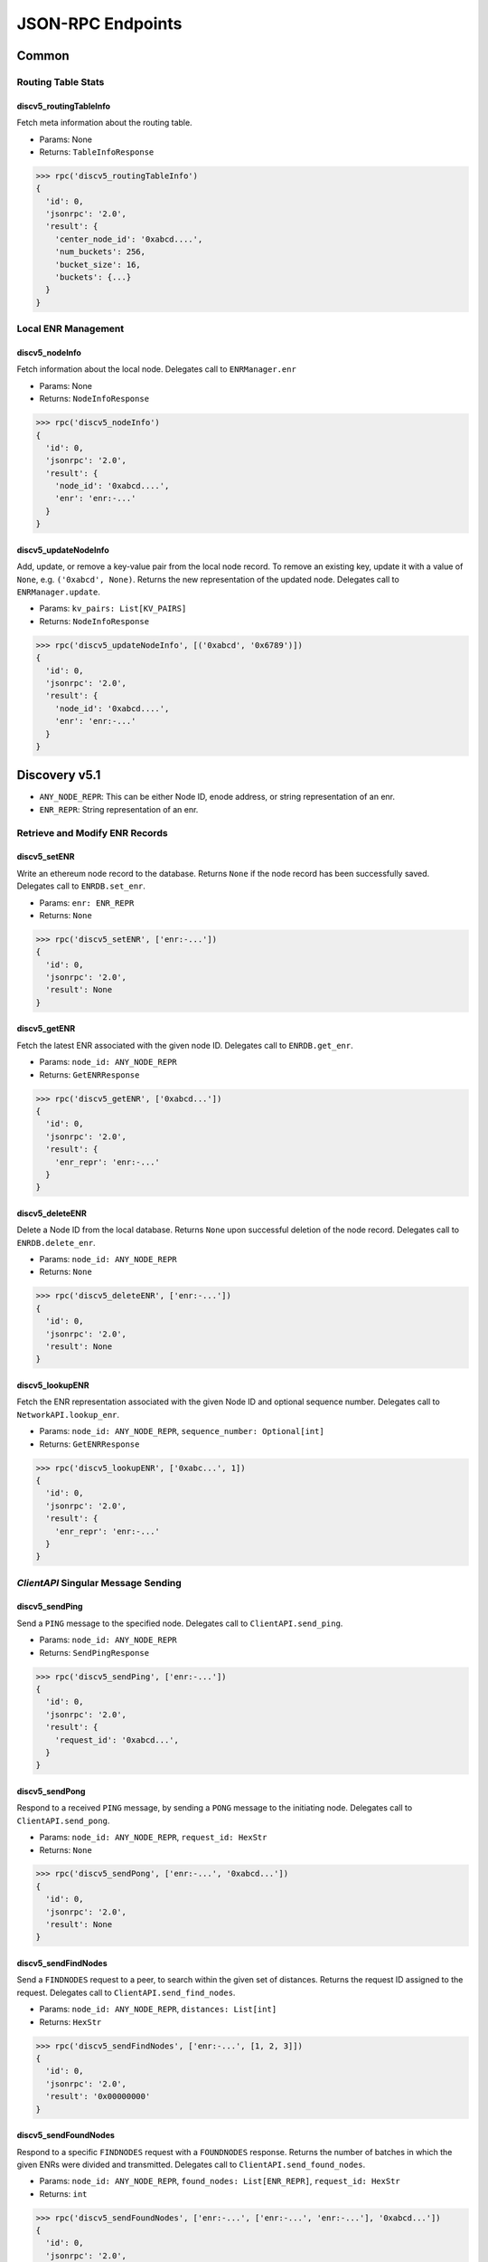 JSON-RPC Endpoints
******************

Common
======

Routing Table Stats
~~~~~~~~~~~~~~~~~~~

discv5_routingTableInfo
-----------------------
Fetch meta information about the routing table.

- Params: None
- Returns: ``TableInfoResponse``

.. code-block:: bash

   >>> rpc('discv5_routingTableInfo')
   {
     'id': 0,
     'jsonrpc': '2.0',
     'result': {
       'center_node_id': '0xabcd....',
       'num_buckets': 256,
       'bucket_size': 16,
       'buckets': {...}
     }
   }

Local ENR Management
~~~~~~~~~~~~~~~~~~~~

discv5_nodeInfo
---------------
Fetch information about the local node. Delegates call to ``ENRManager.enr``

- Params: None
- Returns: ``NodeInfoResponse``

.. code-block:: bash

   >>> rpc('discv5_nodeInfo')
   {
     'id': 0,
     'jsonrpc': '2.0',
     'result': {
       'node_id': '0xabcd....',
       'enr': 'enr:-...'
     }
   }

discv5_updateNodeInfo
---------------------

Add, update, or remove a key-value pair from the local node record. To remove an existing key, update it with a value of ``None``, e.g. ``('0xabcd', None)``. Returns the new representation of the updated node. Delegates call to ``ENRManager.update``.

- Params: ``kv_pairs: List[KV_PAIRS]``
- Returns: ``NodeInfoResponse``

.. code-block:: bash

   >>> rpc('discv5_updateNodeInfo', [('0xabcd', '0x6789')])
   {
     'id': 0,
     'jsonrpc': '2.0',
     'result': {
       'node_id': '0xabcd....',
       'enr': 'enr:-...'
     }
   }


Discovery v5.1
==============

- ``ANY_NODE_REPR``: This can be either Node ID, enode address, or string representation of an enr.
- ``ENR_REPR``: String representation of an enr.

Retrieve and Modify ENR Records
~~~~~~~~~~~~~~~~~~~~~~~~~~~~~~~

discv5_setENR
-------------
Write an ethereum node record to the database. Returns ``None`` if the node record has been successfully saved. Delegates call to ``ENRDB.set_enr``.

- Params: ``enr: ENR_REPR``
- Returns: ``None``

.. code-block:: bash

   >>> rpc('discv5_setENR', ['enr:-...'])
   {
     'id': 0,
     'jsonrpc': '2.0',
     'result': None
   }

discv5_getENR
-------------
Fetch the latest ENR associated with the given node ID. Delegates call to ``ENRDB.get_enr``.

- Params: ``node_id: ANY_NODE_REPR``
- Returns: ``GetENRResponse``

.. code-block:: bash

   >>> rpc('discv5_getENR', ['0xabcd...'])
   {
     'id': 0,
     'jsonrpc': '2.0',
     'result': {
       'enr_repr': 'enr:-...'
     }
   }

discv5_deleteENR
----------------
Delete a Node ID from the local database. Returns ``None`` upon successful deletion of the node record. Delegates call to ``ENRDB.delete_enr``.

- Params: ``node_id: ANY_NODE_REPR``
- Returns: ``None``

.. code-block:: bash

   >>> rpc('discv5_deleteENR', ['enr:-...'])
   {
     'id': 0,
     'jsonrpc': '2.0',
     'result': None
   }

discv5_lookupENR
----------------
Fetch the ENR representation associated with the given Node ID and optional sequence number. Delegates call to ``NetworkAPI.lookup_enr``.

- Params: ``node_id: ANY_NODE_REPR``, ``sequence_number: Optional[int]``
- Returns: ``GetENRResponse``

.. code-block:: bash

   >>> rpc('discv5_lookupENR', ['0xabc...', 1])
   {
     'id': 0,
     'jsonrpc': '2.0',
     'result': {
       'enr_repr': 'enr:-...'
     }
   }

`ClientAPI` Singular Message Sending
~~~~~~~~~~~~~~~~~~~~~~~~~~~~~~~~~~~~

discv5_sendPing
---------------
Send a ``PING`` message to the specified node. Delegates call to ``ClientAPI.send_ping``.

- Params: ``node_id: ANY_NODE_REPR``
- Returns: ``SendPingResponse``

.. code-block:: bash

   >>> rpc('discv5_sendPing', ['enr:-...'])
   {
     'id': 0,
     'jsonrpc': '2.0',
     'result': {
       'request_id': '0xabcd...',
     }
   }

discv5_sendPong
---------------
Respond to a received ``PING`` message, by sending a ``PONG`` message to the initiating node. Delegates call to ``ClientAPI.send_pong``.

- Params: ``node_id: ANY_NODE_REPR``, ``request_id: HexStr``
- Returns: ``None``

.. code-block:: bash

   >>> rpc('discv5_sendPong', ['enr:-...', '0xabcd...'])
   {
     'id': 0,
     'jsonrpc': '2.0',
     'result': None
   }

discv5_sendFindNodes
--------------------
Send a ``FINDNODES`` request to a peer, to search within the given set of distances. Returns the request ID assigned to the request. Delegates call to ``ClientAPI.send_find_nodes``.

- Params: ``node_id: ANY_NODE_REPR``, ``distances: List[int]``
- Returns: ``HexStr``

.. code-block:: bash

   >>> rpc('discv5_sendFindNodes', ['enr:-...', [1, 2, 3]])
   {
     'id': 0,
     'jsonrpc': '2.0',
     'result': '0x00000000'
   }

discv5_sendFoundNodes
---------------------
Respond to a specific ``FINDNODES`` request with a ``FOUNDNODES`` response. Returns the number of batches in which the given ENRs were divided and transmitted. Delegates call to ``ClientAPI.send_found_nodes``.

- Params: ``node_id: ANY_NODE_REPR``, ``found_nodes: List[ENR_REPR]``, ``request_id: HexStr``
- Returns: ``int``

.. code-block:: bash

   >>> rpc('discv5_sendFoundNodes', ['enr:-...', ['enr:-...', 'enr:-...'], '0xabcd...'])
   {
     'id': 0,
     'jsonrpc': '2.0',
     'result': 1
   }

discv5_sendTalkRequest
----------------------
Send a ``TALKREQUEST`` request with a payload to the given peer. Returns the request ID assigned to the request. Delegates call to ``ClientAPI.send_talk_request``.

- Params: ``node_id: ANY_NODE_REPR``, ``protocol: HexStr``, ``payload: HexStr``
- Returns: ``HexStr``

.. code-block:: bash

   >>> rpc('discv5_sendTalkRequest', ['enr:-...', '0xabcd...', '0x1234...'])
   {
     'id': 0,
     'jsonrpc': '2.0',
     'result': '0x00000000'
   }

discv5_sendTalkResponse
-----------------------
Respond to a ``TALKREQUEST`` request by sending a ``TALKRESPONSE`` response. Delegates call to ``ClientAPI.send_talk_response``.

- Params: ``node_id: ANY_NODE_REPR``, ``payload: HexStr``, ``request_id: HexStr``
- Returns: ``None``

.. code-block:: bash

   >>> rpc('discv5_sendTalkResponse', ['enr:-...', '0xabcd...', '0x1234...'])
   {
     'id': 0,
     'jsonrpc': '2.0',
     'result': None
   }

`NetworkAPI` Round Trip Messages
~~~~~~~~~~~~~~~~~~~~~~~~~~~~~~~~

discv5_ping
-----------
Send a ``PING`` message to the designated node and wait for a ``PONG`` response. Delegates call to ``NetworkAPI.ping``.

- Params: ``node_id: ANY_NODE_REPR``
- Returns: ``PongResponse``

.. code-block:: bash

   >>> rpc('discv5_ping', ['enr:-...'])
   {
     'id': 0,
     'jsonrpc': '2.0',
     'result': {
       'enr_seq': 3,
       'packet_ip': '127.0.0.1',
       'packet_port': 30303
     }
   }

discv5_findNodes
----------------
Send a ``FINDNODES`` request for nodes that fall within the given set of distances, to the designated peer and wait for a response. Delegates call to ``NetworkAPI.find_nodes``.

- Params: ``node_id: ANY_NODE_REPR``, ``distances: List[int]``
- Returns: ``List[ENR_REPR]``

.. code-block:: bash

   >>> rpc('discv5_findNodes', ['enr:-...', [1, 2, 3]])
   {
     'id': 0,
     'jsonrpc': '2.0',
     'result': ['enr:-...', 'enr:-...']
   }

discv5_talk
-----------
Send a ``TALKREQUEST`` request to the designated node, and wait for its ``TALKRESPONSE`` response which is returned as a hexstring. Delegates call to ``NetworkAPI.talk``.

- Params: ``node_id: ANY_NODE_REPR``, ``protocol: HexStr``, ``payload: HexStr``
- Returns: ``HexStr``

.. code-block:: bash

   >>> rpc('discv5_talk', ['enr:-...', '0x1234...', '0x5678...'])
   {
     'id': 0,
     'jsonrpc': '2.0',
     'result': '0xabcd...'
   }

High Level `NetworkAPI`
~~~~~~~~~~~~~~~~~~~~~~~

discv5_recursiveFindNodes
-------------------------
Lookup a target node within in the network. Delegates call to ``NetworkAPI.recursive_find_nodes``.

- Params: ``node_id: ANY_NODE_REPR``
- Returns: ``List[ENR_REPR]``

.. code-block:: bash

   >>> rpc('discv5_recursiveFindNodes', ['enr:-...'])
   {
     'id': 0,
     'jsonrpc': '2.0',
     'result': ['enr:-...', 'enr:-...']
   }

discv5_bond
-----------
Bond with the given node to ensure liveness. Delegates call to ``NetworkAPI.bond``.

- Params: ``node_id: ANY_NODE_REPR``
- Returns: ``bool``

.. code-block:: bash

   >>> rpc('discv5_bond', ['enr:-...'])
   {
     'id': 0,
     'jsonrpc': '2.0',
     'result': True
   }
